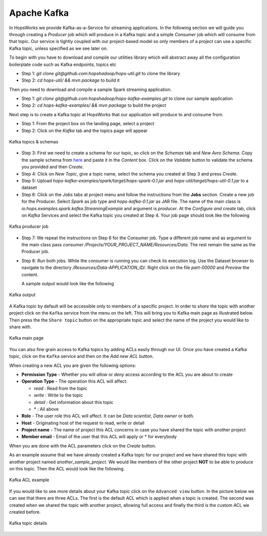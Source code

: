 ===========================
Apache Kafka
===========================

In HopsWorks we provide Kafka-as-a-Service for streaming
applications. In the following section we will guide you through
creating a *Producer* job which will produce in a Kafka topic and a
simple *Consumer* job which will consume from that topic. Our service
is tightly coupled with our project-based model so only members of a
project can use a specific Kafka topic, unless specified as we see
later on.

To begin with you have to download and compile our utilities library
which will abstract away all the configuration boilerplate code such
as Kafka endpoints, topics etc

* Step 1: `git clone git@github.com:hopshadoop/hops-util.git` to clone
  the library
* Step 2: `cd hops-util/ && mvn package` to build it

Then you need to download and compile a sample Spark
streaming application.

* Step 1: `git clone
  git@github.com:hopshadoop/hops-kafka-examples.git` to clone our
  sample application
* Step 2: `cd hops-kafka-examples/ && mvn package` to build the
  project

Next step is to create a Kafka topic at HopsWorks that our application
will produce to and consume from.

* Step 1: From the project box on the landing page, select a project
* Step 2: Click on the `Kafka` tab and the topics page will appear

.. figure:: ../../imgs/kafka-schemas.png
    :alt: Kafka topics
    :scale: 100
    :align: center
    :figclass: align-center

    Kafka topics & schemas

* Step 3: First we need to create a schema for our topic, so click on
  the `Schemas` tab and `New Avro Schema`. Copy the sample schema from
  `here`_ and paste it in the `Content` box. Click on the `Validate`
  button to validate the schema you provided and then `Create`.

* Step 4: Click on `New Topic`, give a topic name, select the
  schema you created at Step 3 and press `Create`.

* Step 5: Upload `hops-kafka-examples/spark/target/hops-spark-0.1.jar`
  and `hops-util/target/hops-util-0.1.jar` to a dataset

* Step 6: Click on the `Jobs` tabs at project menu and follow the
  instructions from the **Jobs** section. Create a new job for the
  Producer. Select `Spark` as job type and `hops-kafka-0.1.jar` as JAR
  file. The name of the main class is
  `io.hops.examples.spark.kafka.StreamingExample` and argument is
  `producer`. At the `Configure and create` tab, click on `Kafka`
  Services and select the Kafka topic you created at Step 4. Your job
  page should look like the following

.. figure:: ../../imgs/kafka-producer.png
    :alt: Kafka producer job
    :scale: 100
    :align: center
    :figclass: align-center

    Kafka producer job

* Step 7: We repeat the instructions on Step 6 for the Consumer
  job. Type a different job name and as argument to the main class
  pass `consumer /Projects/YOUR_PROJECT_NAME/Resources/Data`. The rest
  remain the same as the Producer job.

* Step 8: `Run` both jobs. While the consumer is running you can check
  its execution log. Use the Dataset browser to navigate to the
  directory `/Resources/Data-APPLICATION_ID/`. Right click on the file
  `part-00000` and *Preview* the content.

  A sample output would look like the following

.. figure:: ../../imgs/kafka-sink.png
    :alt: Kafka ouput
    :scale: 100
    :align: center
    :figclass: align-center

    Kafka output

.. _here: https://github.com/hopshadoop/hops-kafka-examples/tree/master/spark

A Kafka topic by default will be accessible only to members of a
specific project. In order to *share* the topic with another project
click on the ``Kafka`` service from the menu on the left. This will
bring you to Kafka main page as illustrated below. Then press the
the ``Share topic`` button on the appropriate topic and select the
name of the project you would like to share with.

.. figure:: ../../imgs/kafka-main.png
    :alt: Kafka main
    :scale: 100
    :align: center
    :figclass: align-center

    Kafka main page

You can also fine grain access to Kafka topics by adding ACLs easily
through our UI. Once you have created a Kafka topic, click on the
``Kafka`` service and then on the *Add new ACL* button.

When creating a new ACL you are given the following options:

* **Permission Type** - Whether you will *allow* or *deny* access
  according to the ACL you are about to create

* **Operation Type** - The operation this ACL will affect:

  * *read* : Read from the topic
  * *write* : Write to the topic
  * *detail* : Get information about this topic
  * \* : All above

* **Role** - The user role this ACL will affect. It can be *Data
  scientist*, *Data owner* or both.

* **Host** - Originating host of the request to read, write or detail

* **Project name** - The name of project this ACL concerns in case you
  have shared the topic with another project

* **Member email** - Email of the user that this ACL will apply or *
  for everybody

When you are done with the ACL parameters click on the `Create`
button.

As an example assume that we have already created a Kafka topic for
our project and we have shared this topic with another project named
`another_sample_project`. We would like members of the other project
**NOT** to be able to produce on this topic. Then the ACL would look
like the following.

.. figure:: ../../imgs/kafka-acl-example.png
    :alt: Kafka acl example
    :scale: 100
    :align: center
    :figclass: align-center

    Kafka ACL example

If you would like to see more details about your Kafka topic click on
the ``Advanced view`` button. In the picture below we
can see that there are three ACLs. The first is the default ACL which
is applied when a topic is created. The second was created when we
shared the topic with another project, allowing full access and
finally the third is the custom ACL we created before.

.. figure:: ../../imgs/kafka-topic-details.png
    :alt: Kafka topic details
    :scale: 100
    :align: center
    :figclass: align-center

    Kafka topic details
